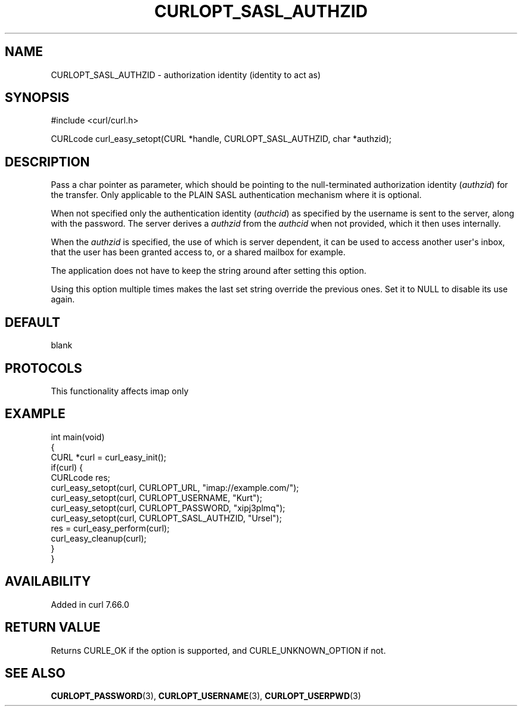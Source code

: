 .\" generated by cd2nroff 0.1 from CURLOPT_SASL_AUTHZID.md
.TH CURLOPT_SASL_AUTHZID 3 "2024-10-23" libcurl
.SH NAME
CURLOPT_SASL_AUTHZID \- authorization identity (identity to act as)
.SH SYNOPSIS
.nf
#include <curl/curl.h>

CURLcode curl_easy_setopt(CURL *handle, CURLOPT_SASL_AUTHZID, char *authzid);
.fi
.SH DESCRIPTION
Pass a char pointer as parameter, which should be pointing to the
null\-terminated authorization identity (\fIauthzid\fP) for the transfer. Only
applicable to the PLAIN SASL authentication mechanism where it is optional.

When not specified only the authentication identity (\fIauthcid\fP) as specified
by the username is sent to the server, along with the password. The server
derives a \fIauthzid\fP from the \fIauthcid\fP when not provided, which it then uses
internally.

When the \fIauthzid\fP is specified, the use of which is server dependent, it can
be used to access another user\(aqs inbox, that the user has been granted access
to, or a shared mailbox for example.

The application does not have to keep the string around after setting this
option.

Using this option multiple times makes the last set string override the
previous ones. Set it to NULL to disable its use again.
.SH DEFAULT
blank
.SH PROTOCOLS
This functionality affects imap only
.SH EXAMPLE
.nf
int main(void)
{
  CURL *curl = curl_easy_init();
  if(curl) {
    CURLcode res;
    curl_easy_setopt(curl, CURLOPT_URL, "imap://example.com/");
    curl_easy_setopt(curl, CURLOPT_USERNAME, "Kurt");
    curl_easy_setopt(curl, CURLOPT_PASSWORD, "xipj3plmq");
    curl_easy_setopt(curl, CURLOPT_SASL_AUTHZID, "Ursel");
    res = curl_easy_perform(curl);
    curl_easy_cleanup(curl);
  }
}
.fi
.SH AVAILABILITY
Added in curl 7.66.0
.SH RETURN VALUE
Returns CURLE_OK if the option is supported, and CURLE_UNKNOWN_OPTION if not.
.SH SEE ALSO
.BR CURLOPT_PASSWORD (3),
.BR CURLOPT_USERNAME (3),
.BR CURLOPT_USERPWD (3)
